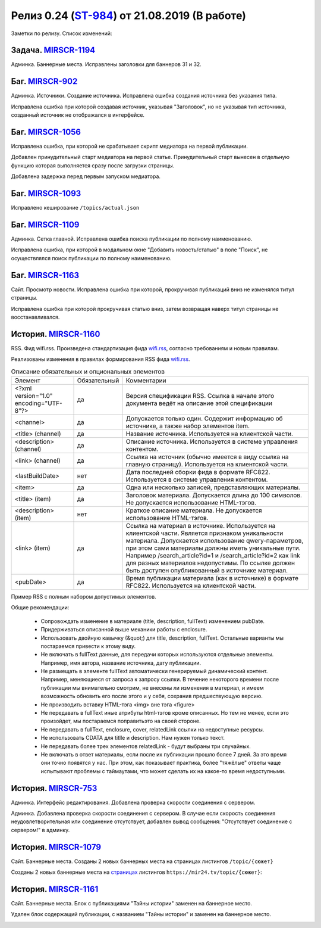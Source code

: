 **********************************************
Релиз 0.24 (ST-984_) от 21.08.2019 (В работе)
**********************************************

Заметки по релизу. Список изменений:

.. _ST-984: https://mir24tv.atlassian.net/browse/ST-984


Задача. MIRSCR-1194_
-----------------------------
Админка. Баннерные места. Исправлены заголовки для баннеров 31 и 32.


Баг. MIRSCR-902_
--------------------
Админка. Источники. Создание источника. Исправлена ошибка создания источника без указания типа.

Исправлена ошибка при которой создавая источник, указывая "Заголовок", но не указывая тип источника, созданный источник не отображался в интерфейсе.

Баг. MIRSCR-1056_
------------------------------
Исправлена ошибка, при которой не срабатывает скрипт медиатора на первой публикации.

Добавлен принудительный старт медиатора на первой статье. Принудительный старт вынесен в отдельную функцию которая выполняется сразу после загрузки страницы.

Добавлена задержка перед первым запуском медиатора.

Баг. MIRSCR-1093_
------------------------------
Исправлено кеширование ``/topics/actual.json``

Баг. MIRSCR-1109_
------------------------------
Админка. Сетка главной. Исправлена ошибка поиска публикации по полному наименованию.

Исправлена ошибка, при которой в модальном окне "Добавить новость/статью" в поле "Поиск", не осуществлялся поиск публикации по полному наименованию.


Баг. MIRSCR-1163_
------------------------------
Сайт. Просмотр новости. Исправлена ошибка при которой, прокручивая публикаций вниз не изменялся титул страницы.

Исправлена ошибка при которой прокручивая статью вниз, затем возвращая наверх титул страницы не восстанавливался.


История. MIRSCR-1160_
-----------------------
RSS. Фид wifi.rss. Произведена стандартизация фида wifi.rss_,  согласно требованиям и новым правилам.

Реализованы изменения в правилах формирования RSS фида wifi.rss_.


.. list-table:: Описание обязательных и опциональных элементов

    * - Элемент
      - Обязательный
      - Комментарии
    * - <?xml version="1.0" encoding="UTF-8"?>
      - да
      - Версия спецификации RSS. Ссылка в начале этого документа ведёт на описание этой спецификации
    * - <channel>
      - да
      - Допускается только один. Содержит информацию об источнике, а также набор элементов item.
    * - <title> (channel)
      - да
      - Название источника. Используется на клиентской части.
    * - <description> (channel)
      - да
      - Описание источника. Используется в системе управления контентом.
    * - <link> (channel)
      - да
      - Ссылка на источник (обычно имеется в виду ссылка на главную страницу). Используется на клиентской части.
    * - <lastBuildDate>
      - нет
      - Дата последней сборки фида в формате RFC822. Используется в системе управления контентом.
    * - <item>
      - да
      - Одна или несколько записей, представляющих материалы.
    * - <title> (item)
      - да
      - Заголовок материала. Допускается длина до 100 символов. Не допускается использование HTML-тэгов.
    * - <description> (item)
      - нет
      - Краткое описание материала. Не допускается использование HTML-тэгов.
    * - <link> (item)
      - да
      - Ссылка на материал в источнике. Используется на клиентской части. Является признаком уникальности материала. Допускается использование qwery-параметров, при этом сами материалы должны иметь уникальные пути. Например /search_article?id=1  и /search_article?id=2 как link для разных материалов недопустимы. По ссылке должен быть доступен опубликованный в источнике материал.
    * - <pubDate>
      - да
      - Время публикации материала (как в источнике) в формате RFC822. Используется на клиентской части.


Пример RSS с полным набором допустимых элементов.

.. code-block:: xml
   :linenos:

   <?xml version="1.0" encoding="UTF-8"?>
   <rss version="2.0">
    <channel>
     <title>Название источника</title>
     <description>Описание источника</description>
     <link>https://ssylka_na_glavnuu_stranicu_istochnika.ru</link>
     <lastBuildDate>Wed, 05 Jun 2019 12:54:36 +0300</lastBuildDate>
     <item>
      <title>Заголовок материала</title>
      <description>Краткое описание материала</description>
      <link>Ссылка на материал в источнике</link>
      <pubDate>Wed, 05 Jun 2019 12:50:00 +0300</pubDate>
      <author>petr_vasil@bestmailever.ru</author>
      <fullText><![CDATA[<p>Параграф текста статьи, предназначенный для размещения. Между параграфами можно использовать тэг img посредством тэга figure. Тэг figure не должен быть вложенным в параграф. Например:</p>
      <figure>
       <img src="https://images.ex.com/photo-1">
       <figcaption>Подпись к изображению, сведения об авторе</figcaption>
      </figure>
      <p>Для img допускаются атрибуты src и alt</p>
      <figure>
       <img src="https://images.ex.com/photo-2" alt="альтернативный текст">
       <figcaption>Подпись к изображению, сведения об авторе</figcaption>
      </figure>
       <p>Если изображение не будет обернуто тэгом figure с figcaption - мы не сможем красиво отрисовать подпись
       для него. Проследите, чтобы ресурс был доступен по https:// - схеме.</p>
       <p>Можно таким же образом использовать iframe. Допускаются атрибуты src или data-src</p>
      <figure>
        <iframe src="https://www.youtube.com/watch?v=9eP8PRiWgi4">iframe здесь</iframe>">
        <figcaption>Подпись</figcaption>
      </figure>
      <p>Если нужно использовать список, то можно также вставить его между параграфами:</p>
       <ul>
         <li>раз</li>
         <li>два</li>
         <li>три</li>
       </ul>
      <p>Можно использовать <b>жирный шрифт</b> или <i>курсив</i></p>
      <p>Тэги script и style не требуются - передавать их не стоит. Также не нужно оборачивать части материала в тэг div. Лучше придерживаться списка следующих тэгов: p, a, b, i, ol, ul, li, figure, img, iframe.</p>]]></fullText>
      <enclosure url="https://images.ex.com/photo-1" type="image/jpeg"/>
      <enclosure url="https://images.ex.com/photo-2" type="image/png"/>
      <cover url="https://images.ex.com/photo-2" type="image/png"/>
      <relatedLink><![CDATA[<a href="https://ssylka_na_glavnuu_stranicu_istochnika.ru/material2">Другая статья на эту тему в источнике</a>]]></relatedLink>
      <relatedLink><![CDATA[<a href="https://ssylka_na_glavnuu_stranicu_istochnika.ru/material3">Третья статья на похожую тему в источнике</a>]]></relatedLink>
     </item>
   </channel>
   </rss>



Общие рекомендации:

 * Сопровождать изменение в материале (title, description, fullText) изменением pubDate.

 * Придерживаться описанной выше механики работы с enclosure.

 * Использовать двойную кавычку (&quot;) для title, description, fullText. Остальные варианты мы постараемся привести к этому виду.

 * Не включать в fullText данные, для передачи которых используются отдельные элементы. Например, имя автора, название источника, дату публикации.

 * Не размещать в элементе fullText автоматически генерируемый динамический контент. Например, меняющиеся от запроса к запросу ссылки. В течение некоторого времени после публикации мы внимательно смотрим, не внесены ли изменения в материал, и имеем возможность обновить его после этого и у себя, сохранив предшествующую версию.

 * Не производить вставку HTML-тэга <img> вне тэга <figure>

 * Не передавать в fullText иные атрибуты html-тэгов кроме описанных. Но тем не менее, если это произойдет, мы постараемся поправитьэто на своей стороне.

 * Не передавать в fullText, enclosure, cover, relatedLink ссылки на недоступные ресурсы.

 * Не использовать CDATA для titlle и description. Нам нужен только текст.

 * Не передавать более трех элементов relatedLink - будут выбраны три случайных.

 * Не включать в ответ материалы, если после их публикации прошло более 7 дней. За это время они точно появятся у нас. При этом, как показывает практика, более "тяжёлые" ответы чаще испытывают проблемы с таймаутами, что может сделать их на какое-то время недоступными.



История. MIRSCR-753_
-----------------------
Админка. Интерфейс редактирования. Добавлена проверка скорости соединения с сервером.

Админка. Добавлена проверка скорости соединения с сервером. В случае если скорость соединения неудовлетворительная или соединение отсутствует, добавлен вывод сообщения: "Отсутствует соединение с сервером!" в админку.


История. MIRSCR-1079_
-------------------------
Сайт. Баннерные места. Созданы 2 новых баннерных места на страницах листингов ``/topic/{сюжет}``

Созданы 2 новых баннерные места на страницах_ листингов ``https://mir24.tv/topic/{сюжет}``:

.. image:: /images/topicbanners.jpg
   :width: 70 %



История. MIRSCR-1161_
-------------------------
Сайт. Баннерные места. Блок с публикациями "Тайны истории" заменен на баннерное место.

Удален блок содержащий публикации, с названием "Тайны истории" и заменен на баннерное место.

.. image:: /images/SiteBlockforBanner.png
   :width: 60 %





..
 MIRSCR-902

 История. MIRSCR-1160_
 ------------------------------------------


 RSS. Фид wifi.rss. Произведена стандартизация фида wifi.rss_,  согласно требованиям и новым правилам.

 Реализованы изменения в правилах формирования RSS фида wifi.rss_.


..  _страницах: https://mir24.tv/topic/7887046
..  _wifi.rss: https://mir24.tv/export/wifi.rss
..	_MIRSCR-1194: https://mir24tv.atlassian.net/browse/MIRSCR-1194
..	_MIRSCR-1160: https://mir24tv.atlassian.net/browse/MIRSCR-1160
..	_MIRSCR-1056: https://mir24tv.atlassian.net/browse/MIRSCR-1056
..	_MIRSCR-1093: https://mir24tv.atlassian.net/browse/MIRSCR-1093
..	_MIRSCR-1109: https://mir24tv.atlassian.net/browse/MIRSCR-1109
..	_MIRSCR-1163: https://mir24tv.atlassian.net/browse/MIRSCR-1163
..	_MIRSCR-1161: https://mir24tv.atlassian.net/browse/MIRSCR-1161
..	_MIRSCR-1079: https://mir24tv.atlassian.net/browse/MIRSCR-1079
..	_MIRSCR-753: https://mir24tv.atlassian.net/browse/MIRSCR-753
..	_MIRSCR-902: https://mir24tv.atlassian.net/browse/MIRSCR-902
